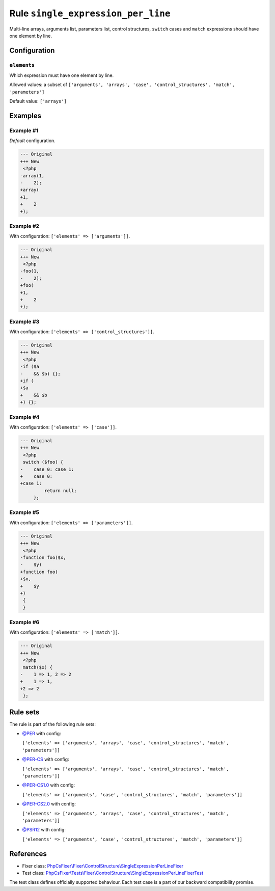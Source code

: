 ===================================
Rule ``single_expression_per_line``
===================================

Multi-line arrays, arguments list, parameters list, control structures,
``switch`` cases and ``match`` expressions should have one element by line.

Configuration
-------------

``elements``
~~~~~~~~~~~~

Which expression must have one element by line.

Allowed values: a subset of ``['arguments', 'arrays', 'case', 'control_structures', 'match', 'parameters']``

Default value: ``['arrays']``

Examples
--------

Example #1
~~~~~~~~~~

*Default* configuration.

.. code-block:: diff

   --- Original
   +++ New
    <?php
   -array(1,
   -    2);
   +array(
   +1,
   +    2
   +);

Example #2
~~~~~~~~~~

With configuration: ``['elements' => ['arguments']]``.

.. code-block:: diff

   --- Original
   +++ New
    <?php
   -foo(1,
   -    2);
   +foo(
   +1,
   +    2
   +);

Example #3
~~~~~~~~~~

With configuration: ``['elements' => ['control_structures']]``.

.. code-block:: diff

   --- Original
   +++ New
    <?php
   -if ($a
   -    && $b) {};
   +if (
   +$a
   +    && $b
   +) {};

Example #4
~~~~~~~~~~

With configuration: ``['elements' => ['case']]``.

.. code-block:: diff

   --- Original
   +++ New
    <?php
    switch ($foo) {
   -    case 0: case 1:
   +    case 0:
   +case 1:
            return null;
        };

Example #5
~~~~~~~~~~

With configuration: ``['elements' => ['parameters']]``.

.. code-block:: diff

   --- Original
   +++ New
    <?php
   -function foo($x,
   -    $y)
   +function foo(
   +$x,
   +    $y
   +)
    {
    }

Example #6
~~~~~~~~~~

With configuration: ``['elements' => ['match']]``.

.. code-block:: diff

   --- Original
   +++ New
    <?php
    match($x) {
   -    1 => 1, 2 => 2
   +    1 => 1,
   +2 => 2
    };

Rule sets
---------

The rule is part of the following rule sets:

- `@PER <./../../ruleSets/PER.rst>`_ with config:

  ``['elements' => ['arguments', 'arrays', 'case', 'control_structures', 'match', 'parameters']]``

- `@PER-CS <./../../ruleSets/PER-CS.rst>`_ with config:

  ``['elements' => ['arguments', 'arrays', 'case', 'control_structures', 'match', 'parameters']]``

- `@PER-CS1.0 <./../../ruleSets/PER-CS1.0.rst>`_ with config:

  ``['elements' => ['arguments', 'case', 'control_structures', 'match', 'parameters']]``

- `@PER-CS2.0 <./../../ruleSets/PER-CS2.0.rst>`_ with config:

  ``['elements' => ['arguments', 'arrays', 'case', 'control_structures', 'match', 'parameters']]``

- `@PSR12 <./../../ruleSets/PSR12.rst>`_ with config:

  ``['elements' => ['arguments', 'case', 'control_structures', 'match', 'parameters']]``


References
----------

- Fixer class: `PhpCsFixer\\Fixer\\ControlStructure\\SingleExpressionPerLineFixer <./../../../src/Fixer/ControlStructure/SingleExpressionPerLineFixer.php>`_
- Test class: `PhpCsFixer\\Tests\\Fixer\\ControlStructure\\SingleExpressionPerLineFixerTest <./../../../tests/Fixer/ControlStructure/SingleExpressionPerLineFixerTest.php>`_

The test class defines officially supported behaviour. Each test case is a part of our backward compatibility promise.

